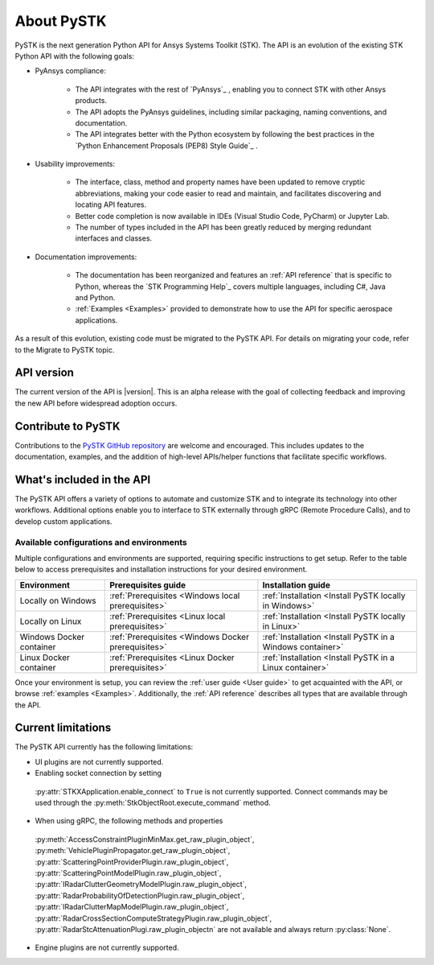 About PySTK
###########

PySTK is the next generation Python API for Ansys Systems Toolkit (STK). The
API is an evolution of the existing STK Python API with the following goals:

- PyAnsys compliance:

   - The API integrates with the rest of `PyAnsys`_ , enabling you to connect
     STK with other Ansys products.

   - The API adopts the PyAnsys guidelines, including similar packaging, naming
     conventions, and documentation.

   - The API integrates better with the Python ecosystem by following the best
     practices in the `Python Enhancement Proposals (PEP8) Style Guide`_ .

- Usability improvements:

   - The interface, class, method and property names have been updated to
     remove cryptic abbreviations, making your code easier to read and
     maintain, and facilitates discovering and locating API features.

   - Better code completion is now available in IDEs (Visual Studio Code,
     PyCharm) or Jupyter Lab.

   - The number of types included in the API has been greatly reduced by
     merging redundant interfaces and classes.

- Documentation improvements:

   - The documentation has been reorganized and features an :ref:`API reference`
     that is specific to Python, whereas the `STK Programming Help`_ covers
     multiple languages, including C#, Java and Python.

   - :ref:`Examples <Examples>` provided to demonstrate how to use the API for
     specific aerospace applications.

As a result of this evolution, existing code must be migrated to the PySTK API.
For details on migrating your code, refer to the Migrate to PySTK topic.

API version
===========

The current version of the API is |version|. This is an alpha release with the
goal of collecting feedback and improving the new API before widespread
adoption occurs.

Contribute to PySTK
===================

Contributions to the `PySTK GitHub repository
<https://github.com/ansys-internal/pystk>`_ are welcome and encouraged. This
includes updates to the documentation, examples, and the addition of high-level
APIs/helper functions that facilitate specific workflows.

What's included in the API
==========================

The PySTK API offers a variety of options to automate and customize STK and to
integrate its technology into other workflows. Additional options enable you to
interface to STK externally through gRPC (Remote Procedure Calls), and to
develop custom applications.

Available configurations and environments
-----------------------------------------

Multiple configurations and environments are supported, requiring specific
instructions to get setup. Refer to the table below to access prerequisites and
installation instructions for your desired environment.

.. list-table::
    :widths: auto
    :header-rows: 1

    * - **Environment**
      - **Prerequisites guide**
      - **Installation guide**
    * - Locally on Windows
      - :ref:`Prerequisites <Windows local prerequisites>`
      - :ref:`Installation <Install PySTK locally in Windows>`
    * - Locally on Linux
      - :ref:`Prerequisites <Linux local prerequisites>`
      - :ref:`Installation <Install PySTK locally in Linux>`
    * - Windows Docker container
      - :ref:`Prerequisites <Windows Docker prerequisites>`
      - :ref:`Installation <Install PySTK in a Windows container>`
    * - Linux Docker container
      - :ref:`Prerequisites <Linux Docker prerequisites>`
      - :ref:`Installation <Install PySTK in a Linux container>`
     

Once your environment is setup, you can review the :ref:`user guide <User
guide>` to get acquainted with the API, or browse :ref:`examples <Examples>`.
Additionally, the :ref:`API reference` describes all types that are available
through the API.

Current limitations
===================

The PySTK API currently has the following limitations:

-  UI plugins are not currently supported.

-  Enabling socket connection by setting
  :py:attr:`STKXApplication.enable_connect` to ``True`` is not currently
  supported. Connect commands may be used through the
  :py:meth:`StkObjectRoot.execute_command` method.

-  When using gRPC, the following methods and properties
  :py:meth:`AccessConstraintPluginMinMax.get_raw_plugin_object`,
  :py:meth:`VehiclePluginPropagator.get_raw_plugin_object`,
  :py:attr:`ScatteringPointProviderPlugin.raw_plugin_object`,
  :py:attr:`ScatteringPointModelPlugin.raw_plugin_object`,
  :py:attr:`IRadarClutterGeometryModelPlugin.raw_plugin_object`,
  :py:attr:`RadarProbabilityOfDetectionPlugin.raw_plugin_object`,
  :py:attr:`IRadarClutterMapModelPlugin.raw_plugin_object`,
  :py:attr:`RadarCrossSectionComputeStrategyPlugin.raw_plugin_object`,
  :py:attr:`RadarStcAttenuationPlugi.raw_plugin_objectn` are not available and
  always return :py:class:`None`.

- Engine plugins are not currently supported.
